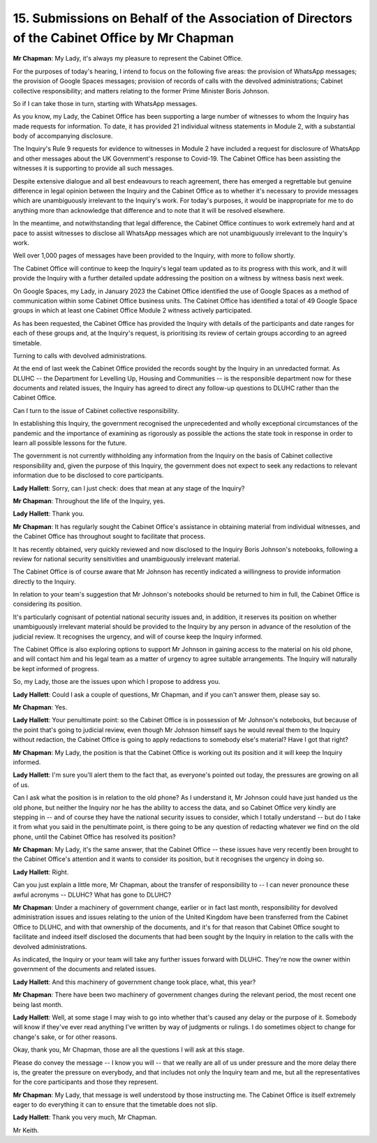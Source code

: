 15. Submissions on Behalf of the Association of Directors of the Cabinet Office by Mr Chapman
=============================================================================================

**Mr Chapman**: My Lady, it's always my pleasure to represent the Cabinet Office.

For the purposes of today's hearing, I intend to focus on the following five areas: the provision of WhatsApp messages; the provision of Google Spaces messages; provision of records of calls with the devolved administrations; Cabinet collective responsibility; and matters relating to the former Prime Minister Boris Johnson.

So if I can take those in turn, starting with WhatsApp messages.

As you know, my Lady, the Cabinet Office has been supporting a large number of witnesses to whom the Inquiry has made requests for information. To date, it has provided 21 individual witness statements in Module 2, with a substantial body of accompanying disclosure.

The Inquiry's Rule 9 requests for evidence to witnesses in Module 2 have included a request for disclosure of WhatsApp and other messages about the UK Government's response to Covid-19. The Cabinet Office has been assisting the witnesses it is supporting to provide all such messages.

Despite extensive dialogue and all best endeavours to reach agreement, there has emerged a regrettable but genuine difference in legal opinion between the Inquiry and the Cabinet Office as to whether it's necessary to provide messages which are unambiguously irrelevant to the Inquiry's work. For today's purposes, it would be inappropriate for me to do anything more than acknowledge that difference and to note that it will be resolved elsewhere.

In the meantime, and notwithstanding that legal difference, the Cabinet Office continues to work extremely hard and at pace to assist witnesses to disclose all WhatsApp messages which are not unambiguously irrelevant to the Inquiry's work.

Well over 1,000 pages of messages have been provided to the Inquiry, with more to follow shortly.

The Cabinet Office will continue to keep the Inquiry's legal team updated as to its progress with this work, and it will provide the Inquiry with a further detailed update addressing the position on a witness by witness basis next week.

On Google Spaces, my Lady, in January 2023 the Cabinet Office identified the use of Google Spaces as a method of communication within some Cabinet Office business units. The Cabinet Office has identified a total of 49 Google Space groups in which at least one Cabinet Office Module 2 witness actively participated.

As has been requested, the Cabinet Office has provided the Inquiry with details of the participants and date ranges for each of these groups and, at the Inquiry's request, is prioritising its review of certain groups according to an agreed timetable.

Turning to calls with devolved administrations.

At the end of last week the Cabinet Office provided the records sought by the Inquiry in an unredacted format. As DLUHC -- the Department for Levelling Up, Housing and Communities -- is the responsible department now for these documents and related issues, the Inquiry has agreed to direct any follow-up questions to DLUHC rather than the Cabinet Office.

Can I turn to the issue of Cabinet collective responsibility.

In establishing this Inquiry, the government recognised the unprecedented and wholly exceptional circumstances of the pandemic and the importance of examining as rigorously as possible the actions the state took in response in order to learn all possible lessons for the future.

The government is not currently withholding any information from the Inquiry on the basis of Cabinet collective responsibility and, given the purpose of this Inquiry, the government does not expect to seek any redactions to relevant information due to be disclosed to core participants.

**Lady Hallett**: Sorry, can I just check: does that mean at any stage of the Inquiry?

**Mr Chapman**: Throughout the life of the Inquiry, yes.

**Lady Hallett**: Thank you.

**Mr Chapman**: It has regularly sought the Cabinet Office's assistance in obtaining material from individual witnesses, and the Cabinet Office has throughout sought to facilitate that process.

It has recently obtained, very quickly reviewed and now disclosed to the Inquiry Boris Johnson's notebooks, following a review for national security sensitivities and unambiguously irrelevant material.

The Cabinet Office is of course aware that Mr Johnson has recently indicated a willingness to provide information directly to the Inquiry.

In relation to your team's suggestion that Mr Johnson's notebooks should be returned to him in full, the Cabinet Office is considering its position.

It's particularly cognisant of potential national security issues and, in addition, it reserves its position on whether unambiguously irrelevant material should be provided to the Inquiry by any person in advance of the resolution of the judicial review. It recognises the urgency, and will of course keep the Inquiry informed.

The Cabinet Office is also exploring options to support Mr Johnson in gaining access to the material on his old phone, and will contact him and his legal team as a matter of urgency to agree suitable arrangements. The Inquiry will naturally be kept informed of progress.

So, my Lady, those are the issues upon which I propose to address you.

**Lady Hallett**: Could I ask a couple of questions, Mr Chapman, and if you can't answer them, please say so.

**Mr Chapman**: Yes.

**Lady Hallett**: Your penultimate point: so the Cabinet Office is in possession of Mr Johnson's notebooks, but because of the point that's going to judicial review, even though Mr Johnson himself says he would reveal them to the Inquiry without redaction, the Cabinet Office is going to apply redactions to somebody else's material? Have I got that right?

**Mr Chapman**: My Lady, the position is that the Cabinet Office is working out its position and it will keep the Inquiry informed.

**Lady Hallett**: I'm sure you'll alert them to the fact that, as everyone's pointed out today, the pressures are growing on all of us.

Can I ask what the position is in relation to the old phone? As I understand it, Mr Johnson could have just handed us the old phone, but neither the Inquiry nor he has the ability to access the data, and so Cabinet Office very kindly are stepping in -- and of course they have the national security issues to consider, which I totally understand -- but do I take it from what you said in the penultimate point, is there going to be any question of redacting whatever we find on the old phone, until the Cabinet Office has resolved its position?

**Mr Chapman**: My Lady, it's the same answer, that the Cabinet Office -- these issues have very recently been brought to the Cabinet Office's attention and it wants to consider its position, but it recognises the urgency in doing so.

**Lady Hallett**: Right.

Can you just explain a little more, Mr Chapman, about the transfer of responsibility to -- I can never pronounce these awful acronyms -- DLUHC? What has gone to DLUHC?

**Mr Chapman**: Under a machinery of government change, earlier or in fact last month, responsibility for devolved administration issues and issues relating to the union of the United Kingdom have been transferred from the Cabinet Office to DLUHC, and with that ownership of the documents, and it's for that reason that Cabinet Office sought to facilitate and indeed itself disclosed the documents that had been sought by the Inquiry in relation to the calls with the devolved administrations.

As indicated, the Inquiry or your team will take any further issues forward with DLUHC. They're now the owner within government of the documents and related issues.

**Lady Hallett**: And this machinery of government change took place, what, this year?

**Mr Chapman**: There have been two machinery of government changes during the relevant period, the most recent one being last month.

**Lady Hallett**: Well, at some stage I may wish to go into whether that's caused any delay or the purpose of it. Somebody will know if they've ever read anything I've written by way of judgments or rulings. I do sometimes object to change for change's sake, or for other reasons.

Okay, thank you, Mr Chapman, those are all the questions I will ask at this stage.

Please do convey the message -- I know you will -- that we really are all of us under pressure and the more delay there is, the greater the pressure on everybody, and that includes not only the Inquiry team and me, but all the representatives for the core participants and those they represent.

**Mr Chapman**: My Lady, that message is well understood by those instructing me. The Cabinet Office is itself extremely eager to do everything it can to ensure that the timetable does not slip.

**Lady Hallett**: Thank you very much, Mr Chapman.

Mr Keith.

